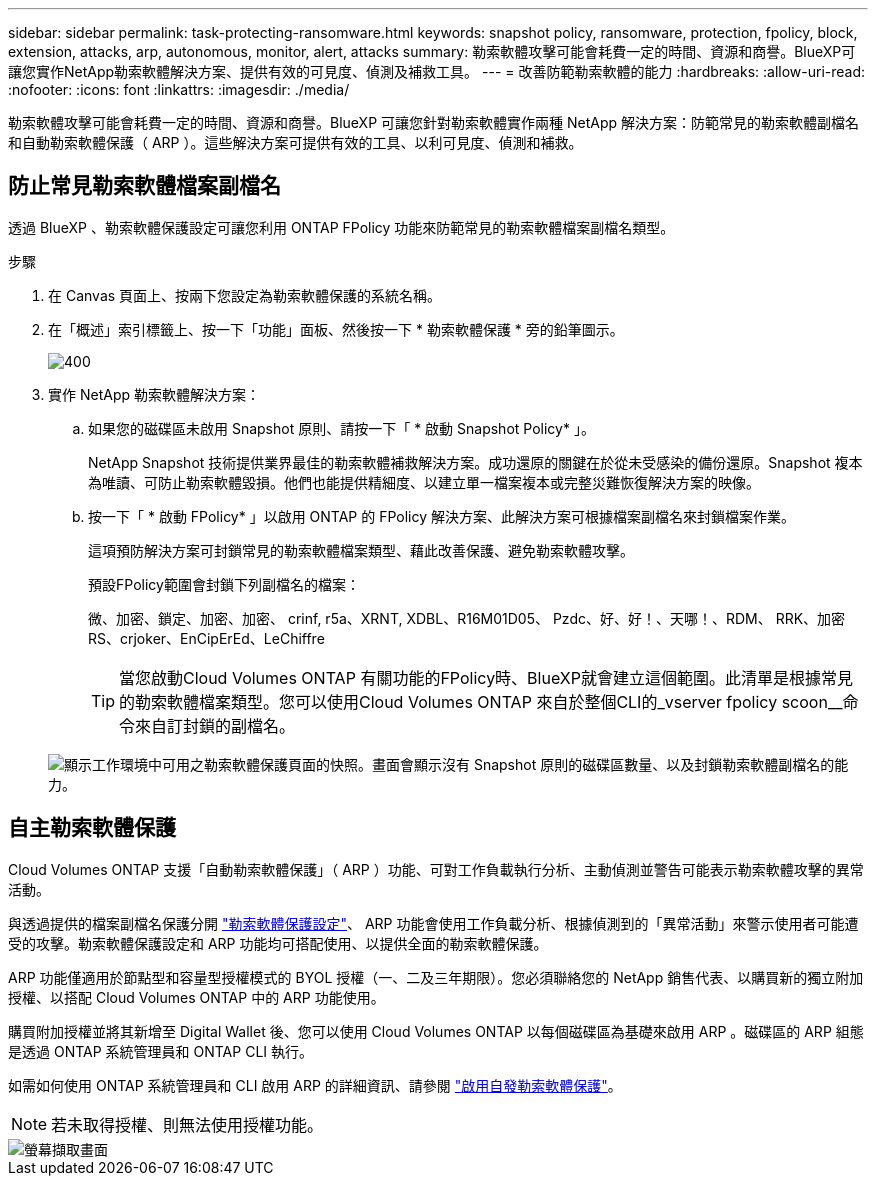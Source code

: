 ---
sidebar: sidebar 
permalink: task-protecting-ransomware.html 
keywords: snapshot policy, ransomware, protection, fpolicy, block, extension, attacks, arp, autonomous, monitor, alert, attacks 
summary: 勒索軟體攻擊可能會耗費一定的時間、資源和商譽。BlueXP可讓您實作NetApp勒索軟體解決方案、提供有效的可見度、偵測及補救工具。 
---
= 改善防範勒索軟體的能力
:hardbreaks:
:allow-uri-read: 
:nofooter: 
:icons: font
:linkattrs: 
:imagesdir: ./media/


[role="lead"]
勒索軟體攻擊可能會耗費一定的時間、資源和商譽。BlueXP 可讓您針對勒索軟體實作兩種 NetApp 解決方案：防範常見的勒索軟體副檔名和自動勒索軟體保護（ ARP ）。這些解決方案可提供有效的工具、以利可見度、偵測和補救。



== 防止常見勒索軟體檔案副檔名

[role="lead"]
透過 BlueXP 、勒索軟體保護設定可讓您利用 ONTAP FPolicy 功能來防範常見的勒索軟體檔案副檔名類型。

.步驟
. 在 Canvas 頁面上、按兩下您設定為勒索軟體保護的系統名稱。
. 在「概述」索引標籤上、按一下「功能」面板、然後按一下 * 勒索軟體保護 * 旁的鉛筆圖示。
+
image::screenshot_features_ransomware.png[400]

. 實作 NetApp 勒索軟體解決方案：
+
.. 如果您的磁碟區未啟用 Snapshot 原則、請按一下「 * 啟動 Snapshot Policy* 」。
+
NetApp Snapshot 技術提供業界最佳的勒索軟體補救解決方案。成功還原的關鍵在於從未受感染的備份還原。Snapshot 複本為唯讀、可防止勒索軟體毀損。他們也能提供精細度、以建立單一檔案複本或完整災難恢復解決方案的映像。

.. 按一下「 * 啟動 FPolicy* 」以啟用 ONTAP 的 FPolicy 解決方案、此解決方案可根據檔案副檔名來封鎖檔案作業。
+
這項預防解決方案可封鎖常見的勒索軟體檔案類型、藉此改善保護、避免勒索軟體攻擊。

+
預設FPolicy範圍會封鎖下列副檔名的檔案：

+
微、加密、鎖定、加密、加密、 crinf, r5a、XRNT, XDBL、R16M01D05、 Pzdc、好、好！、天哪！、RDM、 RRK、加密RS、crjoker、EnCipErEd、LeChiffre

+

TIP: 當您啟動Cloud Volumes ONTAP 有關功能的FPolicy時、BlueXP就會建立這個範圍。此清單是根據常見的勒索軟體檔案類型。您可以使用Cloud Volumes ONTAP 來自於整個CLI的_vserver fpolicy scoon__命令來自訂封鎖的副檔名。

+
image:screenshot_ransomware_protection.gif["顯示工作環境中可用之勒索軟體保護頁面的快照。畫面會顯示沒有 Snapshot 原則的磁碟區數量、以及封鎖勒索軟體副檔名的能力。"]







== 自主勒索軟體保護

[role="lead"]
Cloud Volumes ONTAP 支援「自動勒索軟體保護」（ ARP ）功能、可對工作負載執行分析、主動偵測並警告可能表示勒索軟體攻擊的異常活動。

與透過提供的檔案副檔名保護分開 https://docs.netapp.com/us-en/bluexp-cloud-volumes-ontap/task-protecting-ransomware.html#protection-from-common-ransomware-file-extensions["勒索軟體保護設定"]、 ARP 功能會使用工作負載分析、根據偵測到的「異常活動」來警示使用者可能遭受的攻擊。勒索軟體保護設定和 ARP 功能均可搭配使用、以提供全面的勒索軟體保護。

ARP 功能僅適用於節點型和容量型授權模式的 BYOL 授權（一、二及三年期限）。您必須聯絡您的 NetApp 銷售代表、以購買新的獨立附加授權、以搭配 Cloud Volumes ONTAP 中的 ARP 功能使用。

購買附加授權並將其新增至 Digital Wallet 後、您可以使用 Cloud Volumes ONTAP 以每個磁碟區為基礎來啟用 ARP 。磁碟區的 ARP 組態是透過 ONTAP 系統管理員和 ONTAP CLI 執行。

如需如何使用 ONTAP 系統管理員和 CLI 啟用 ARP 的詳細資訊、請參閱 https://docs.netapp.com/us-en/ontap/anti-ransomware/enable-task.html["啟用自發勒索軟體保護"^]。


NOTE: 若未取得授權、則無法使用授權功能。

image::screenshot_arp.png[螢幕擷取畫面]
